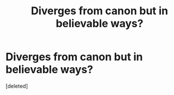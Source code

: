 #+TITLE: Diverges from canon but in believable ways?

* Diverges from canon but in believable ways?
:PROPERTIES:
:Score: 1
:DateUnix: 1615676329.0
:DateShort: 2021-Mar-14
:FlairText: Request
:END:
[deleted]

